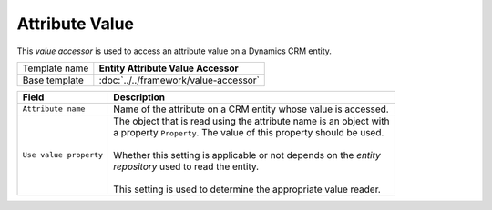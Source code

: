 Attribute Value
==========================================

This *value accessor* is used to access an attribute value on a Dynamics CRM entity.

+-----------------------------------+-----------------------------------------------------------------------+
| Template name                     | **Entity Attribute Value Accessor**                                   |
+-----------------------------------+-----------------------------------------------------------------------+
| Base template                     | :doc:`../../framework/value-accessor`                                 |
+-----------------------------------+-----------------------------------------------------------------------+

+-----------------------------------+-----------------------------------------------------------------------+
| Field                             | Description                                                           |
+===================================+=======================================================================+
| ``Attribute name``                | | Name of the attribute on a CRM entity whose value is accessed.      |
+-----------------------------------+-----------------------------------------------------------------------+
| ``Use value property``            | | The object that is read using the attribute name is an object with  |
|                                   | | a property ``Property``. The value of this property should be used. |
|                                   | |                                                                     |
|                                   | | Whether this setting is applicable or not depends on the *entity*   |
|                                   | | *repository* used to read the entity.                               |
|                                   | |                                                                     |
|                                   | | This setting is used to determine the appropriate value reader.     | 
+-----------------------------------+-----------------------------------------------------------------------+
